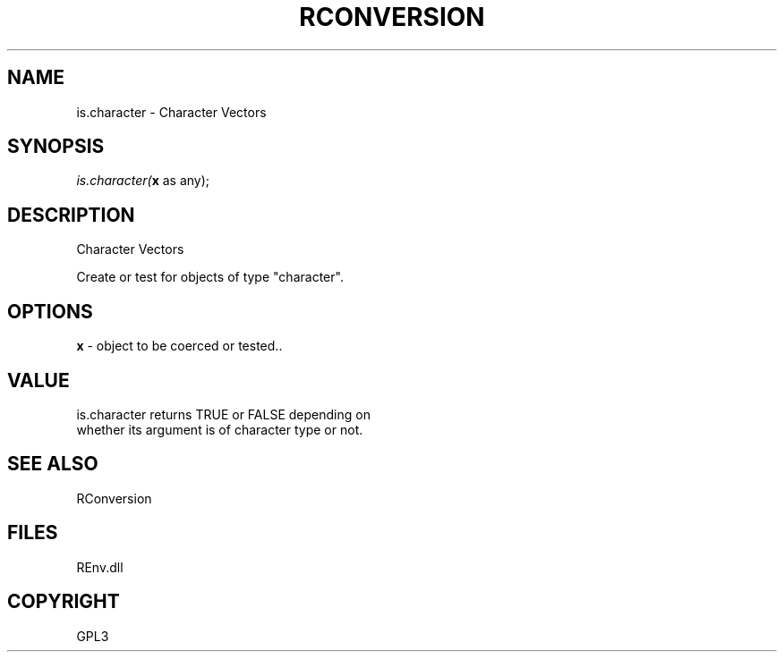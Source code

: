 .\" man page create by R# package system.
.TH RCONVERSION 1 2002-May "is.character" "is.character"
.SH NAME
is.character \- Character Vectors
.SH SYNOPSIS
\fIis.character(\fBx\fR as any);\fR
.SH DESCRIPTION
.PP
Character Vectors
 
 Create or test for objects of type "character".
.PP
.SH OPTIONS
.PP
\fBx\fB \fR\- object to be coerced or tested.. 
.PP
.SH VALUE
.PP
is.character returns TRUE or FALSE depending on 
 whether its argument is of character type or not.
.PP
.SH SEE ALSO
RConversion
.SH FILES
.PP
REnv.dll
.PP
.SH COPYRIGHT
GPL3
